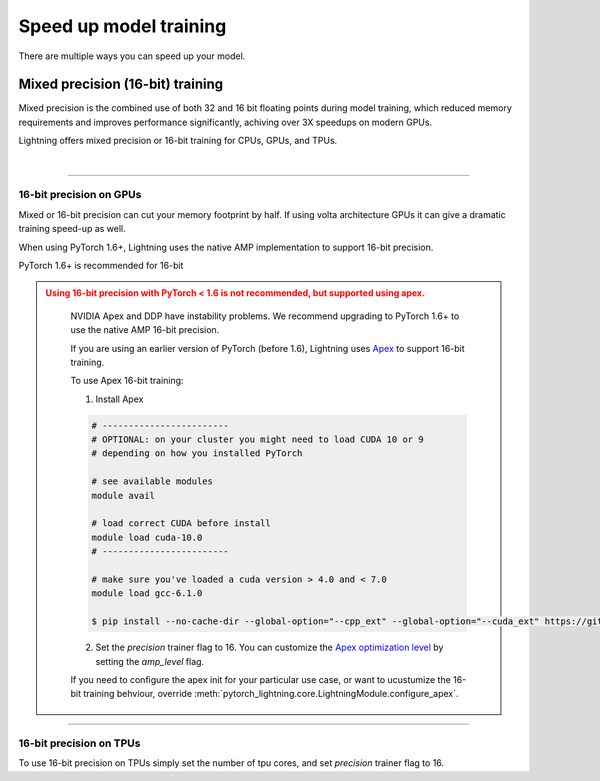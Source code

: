 .. testsetup:: *

    from pytorch_lightning.trainer.trainer import Trainer

.. _speed:

***********************
Speed up model training
***********************

There are multiple ways you can speed up your model.

Mixed precision (16-bit) training
=================================

Mixed precision is the combined use of both 32 and 16 bit floating points during model training, which reduced memory requirements and improves performance significantly, achiving over 3X speedups on modern GPUs.

Lightning offers mixed precision or 16-bit training for CPUs, GPUs, and TPUs.

.. raw:: html

    <video width="50%" max-width="400px" controls
    poster="https://pl-bolts-doc-images.s3.us-east-2.amazonaws.com/pl_docs/trainer_flags/yt_thumbs/thumb_precision.png"
    src="https://pl-bolts-doc-images.s3.us-east-2.amazonaws.com/pl_docs/yt/Trainer+flags+9+-+precision_1.mp4"></video>

|


----------

16-bit precision on GPUs
------------------------
Mixed or 16-bit precision can cut your memory footprint by half.
If using volta architecture GPUs it can give a dramatic training speed-up as well.

When using PyTorch 1.6+, Lightning uses the native AMP implementation to support 16-bit precision.

.. testcode::
    :skipif: not _APEX_AVAILABLE and not _NATIVE_AMP_AVAILABLE or not torch.cuda.is_available()

    # turn on 16-bit precision
    trainer = Trainer(precision=16, gpus=1)


PyTorch 1.6+ is recommended for 16-bit

.. admonition:: Using 16-bit precision with PyTorch < 1.6 is not recommended, but supported using apex.
   :class: dropdown, warning

    NVIDIA Apex and DDP have instability problems. We recommend upgrading to PyTorch 1.6+ to use the native AMP 16-bit precision.

    If you are using an earlier version of PyTorch (before 1.6), Lightning uses `Apex <https://github.com/NVIDIA/apex>`_ to support 16-bit training.

    To use Apex 16-bit training:

    1. Install Apex

    .. code-block:: bash

        # ------------------------
        # OPTIONAL: on your cluster you might need to load CUDA 10 or 9
        # depending on how you installed PyTorch

        # see available modules
        module avail

        # load correct CUDA before install
        module load cuda-10.0
        # ------------------------

        # make sure you've loaded a cuda version > 4.0 and < 7.0
        module load gcc-6.1.0

        $ pip install --no-cache-dir --global-option="--cpp_ext" --global-option="--cuda_ext" https://github.com/NVIDIA/apex

    2. Set the `precision` trainer flag to 16. You can customize the `Apex optimization level <https://nvidia.github.io/apex/amp.html#opt-levels>`_ by setting the `amp_level` flag.

    .. testcode::
        :skipif: not _APEX_AVAILABLE and not _NATIVE_AMP_AVAILABLE or not torch.cuda.is_available()

        # turn on 16-bit
        trainer = Trainer(amp_level='O2', precision=16)

    If you need to configure the apex init for your particular use case, or want to ucustumize the
    16-bit training behviour, override :meth:`pytorch_lightning.core.LightningModule.configure_apex`.

----------

16-bit precision on TPUs
------------------------
To use 16-bit precision on TPUs simply set the number of tpu cores, and set `precision` trainer flag to 16.

.. testcode::
    :skipif: not _TPU_AVAILABLE

    # DEFAULT
    trainer = Trainer(tpu_cores=8, precision=32)

    # turn on 16-bit
    trainer = Trainer(tpu_cores=8, precision=16)
